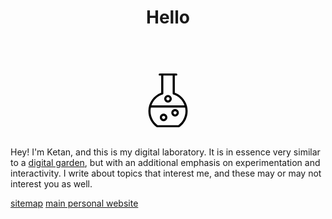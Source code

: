#+TITLE: Hello
#+STARTUP: hideblocks

#+BEGIN_EXPORT html
<script src="https://d3js.org/d3.v4.min.js"></script>
<div style="display: flex; align-items: center; justify-content: center;">
  <svg xmlns="http://www.w3.org/2000/svg" xmlns:xlink="http://www.w3.org/1999/xlink" version="1.1" width="120" height="120" viewBox="0 0 60 60" style="enable-background:new 0 0 60 60;" xml:space="preserve">
    <path d="M20.93573,51.3814087c0.1455688,0.1035156,0.3197632,0.1590576,0.4981689,0.1590576h17.1322021  c0.1784058,0,0.3526001-0.055542,0.4981689-0.1590576c4.1549072-2.9466553,6.635437-7.7335205,6.635437-12.8048096  c0-1.3933105-0.1919556-2.7485962-0.5368042-4.0472412c-0.0002441-0.0005493-0.0002441-0.0012207-0.0004883-0.0018311  c-1.2911987-4.8599243-4.854187-8.8768311-9.7129517-10.6707764V10.1827393h1.1376343  c0.4762573,0,0.8616333-0.385376,0.8616333-0.8615723c0-0.4762573-0.385376-0.8616333-0.8616333-0.8616333h-1.9992065h-9.1749268  h-2.000061c-0.4762573,0-0.8616333,0.385376-0.8616333,0.8616333c0,0.4761963,0.385376,0.8615723,0.8616333,0.8615723h1.1384277  v13.6740112C18.3937988,26.130249,14.300293,31.9680786,14.300293,38.5765991  C14.300293,43.6478882,16.7808228,48.4347534,20.93573,51.3814087z M38.2867432,49.8171997H21.7132568  c-3.5684814-2.6353149-5.6897583-6.8163452-5.6897583-11.2406006c0-0.9741821,0.1102295-1.9262695,0.3019409-2.8515625h27.3491821  c0.1916504,0.925293,0.3018799,1.8773804,0.3018799,2.8515625C43.9765015,43.0008545,41.8552246,47.1818848,38.2867432,49.8171997z   M25.6796875,25.2888794c0.354248-0.1152954,0.5949097-0.4459839,0.5949097-0.8195801V10.1827393h7.4516602v14.2865601  c0,0.3735962,0.2406616,0.7042847,0.5948486,0.8195801c4.2603149,1.3847046,7.4829102,4.6565552,8.8838501,8.7128906h-26.40979  C18.1964111,29.9454346,21.4194336,26.673584,25.6796875,25.2888794z"/>
    <path class="bubble" d="M35.6640625,36.8929443c-1.6626587,0-3.015686,1.3530273-3.015686,3.015625  c0,1.6626587,1.3530273,3.015686,3.015686,3.015686s3.015625-1.3530273,3.015625-3.015686  C38.6796875,38.2459717,37.3267212,36.8929443,35.6640625,36.8929443z M35.6640625,41.2010498  c-0.7127075,0-1.2924194-0.5797729-1.2924194-1.2924805c0-0.7126465,0.5797119-1.2924194,1.2924194-1.2924194  c0.7126465,0,1.2924194,0.5797729,1.2924194,1.2924194C36.9564819,40.6212769,36.376709,41.2010498,35.6640625,41.2010498z"/>
    <path class="bubble" d="M30.0004272,31.7232056c1.6626587,0,3.015686-1.3529663,3.015686-3.015625s-1.3530273-3.015686-3.015686-3.015686  s-3.015686,1.3530273-3.015686,3.015686S28.3377686,31.7232056,30.0004272,31.7232056z M30.0004272,27.4151001  c0.7127075,0,1.2924194,0.5797729,1.2924194,1.2924805C31.2928467,29.4202271,30.7131348,30,30.0004272,30  s-1.2924194-0.5797729-1.2924194-1.2924194C28.7080078,27.994873,29.2877197,27.4151001,30.0004272,27.4151001z"/>
    <path class="bubble" d="M26.4849243,40.6103516c-1.6625977,0-3.015625,1.3530273-3.015625,3.015686  c0,1.6625977,1.3530273,3.015625,3.015625,3.015625c1.6626587,0,3.015686-1.3530273,3.015686-3.015625  C29.5006104,41.9633789,28.147583,40.6103516,26.4849243,40.6103516z M26.4849243,44.918457  c-0.7126465,0-1.2924194-0.5797729-1.2924194-1.2924194c0-0.7127075,0.5797729-1.2924805,1.2924194-1.2924805  c0.7127075,0,1.2924805,0.5797729,1.2924805,1.2924805C27.7774048,44.3386841,27.1976318,44.918457,26.4849243,44.918457z"/>
  </svg>
</div>
<script>
  var bubbles = d3.selectAll(".bubble");
  function repeat() {
    bubbles.each(function(d, i) {
         d3.select(this)
           .transition()
           .duration(3000)
           .style("fill",d3.rgb( Math.random()*255,Math.random()*255,Math.random()*255 ))
           .on("end", repeat);  // when the transition finishes start again
    });
  }
  repeat();
</script>
#+END_EXPORT

Hey! I'm Ketan, and this is my digital laboratory. It is in essence very similar to a [[https://maggieappleton.com/garden-history/][digital garden]], but with an additional emphasis on experimentation and interactivity. I write about topics that interest me, and these may or may not interest you as well.

[[file:sitemap.org][sitemap]]
[[https://ketan.me/][main personal website]]
